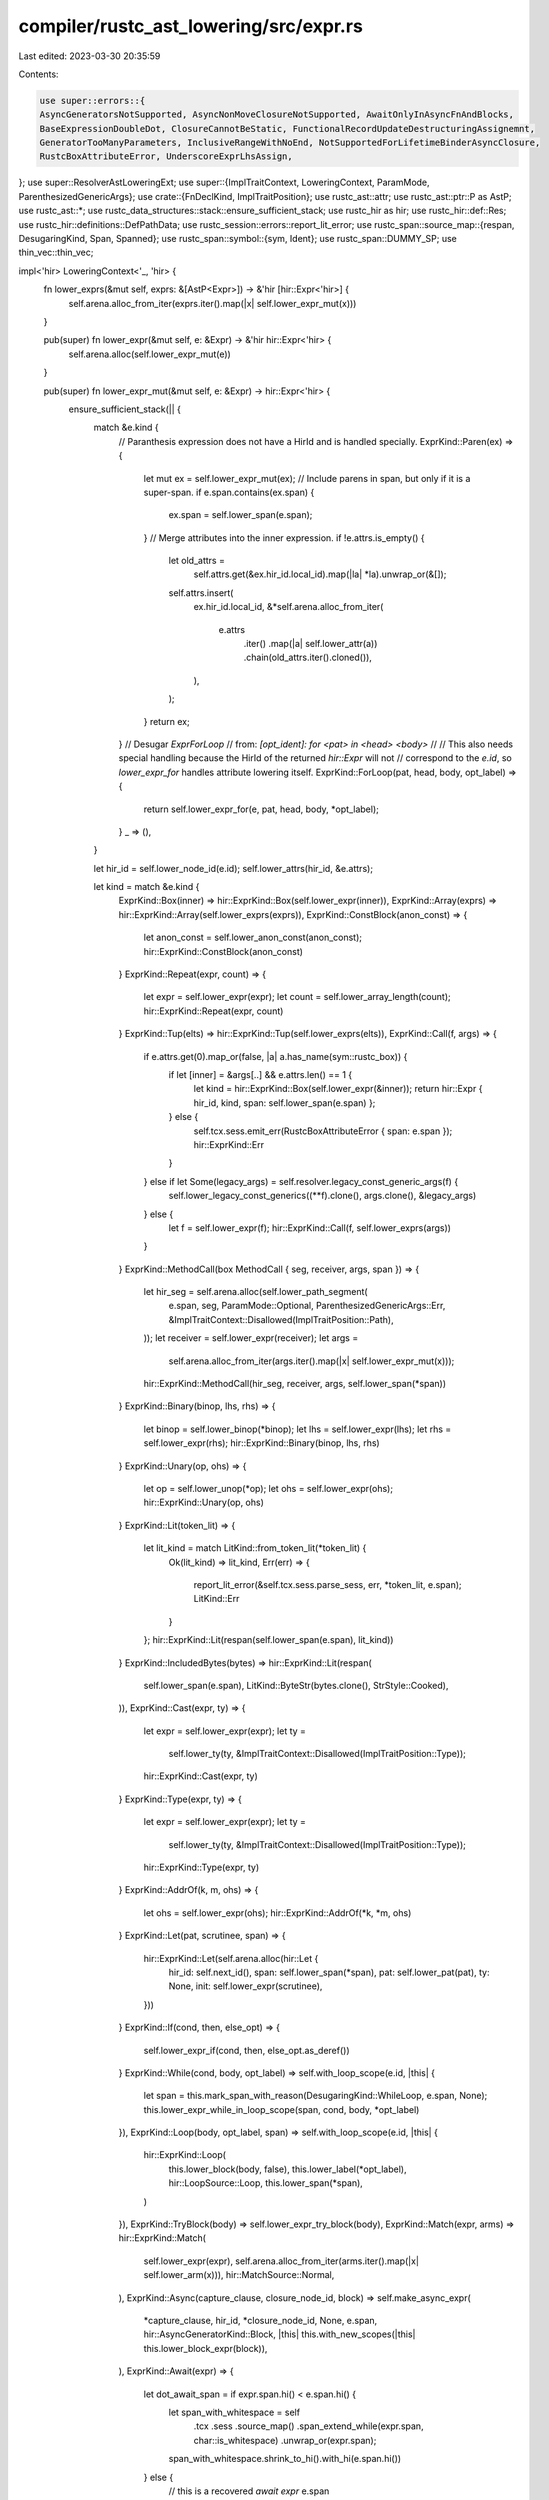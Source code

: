 compiler/rustc_ast_lowering/src/expr.rs
=======================================

Last edited: 2023-03-30 20:35:59

Contents:

.. code-block:: rs

    use super::errors::{
    AsyncGeneratorsNotSupported, AsyncNonMoveClosureNotSupported, AwaitOnlyInAsyncFnAndBlocks,
    BaseExpressionDoubleDot, ClosureCannotBeStatic, FunctionalRecordUpdateDestructuringAssignemnt,
    GeneratorTooManyParameters, InclusiveRangeWithNoEnd, NotSupportedForLifetimeBinderAsyncClosure,
    RustcBoxAttributeError, UnderscoreExprLhsAssign,
};
use super::ResolverAstLoweringExt;
use super::{ImplTraitContext, LoweringContext, ParamMode, ParenthesizedGenericArgs};
use crate::{FnDeclKind, ImplTraitPosition};
use rustc_ast::attr;
use rustc_ast::ptr::P as AstP;
use rustc_ast::*;
use rustc_data_structures::stack::ensure_sufficient_stack;
use rustc_hir as hir;
use rustc_hir::def::Res;
use rustc_hir::definitions::DefPathData;
use rustc_session::errors::report_lit_error;
use rustc_span::source_map::{respan, DesugaringKind, Span, Spanned};
use rustc_span::symbol::{sym, Ident};
use rustc_span::DUMMY_SP;
use thin_vec::thin_vec;

impl<'hir> LoweringContext<'_, 'hir> {
    fn lower_exprs(&mut self, exprs: &[AstP<Expr>]) -> &'hir [hir::Expr<'hir>] {
        self.arena.alloc_from_iter(exprs.iter().map(|x| self.lower_expr_mut(x)))
    }

    pub(super) fn lower_expr(&mut self, e: &Expr) -> &'hir hir::Expr<'hir> {
        self.arena.alloc(self.lower_expr_mut(e))
    }

    pub(super) fn lower_expr_mut(&mut self, e: &Expr) -> hir::Expr<'hir> {
        ensure_sufficient_stack(|| {
            match &e.kind {
                // Paranthesis expression does not have a HirId and is handled specially.
                ExprKind::Paren(ex) => {
                    let mut ex = self.lower_expr_mut(ex);
                    // Include parens in span, but only if it is a super-span.
                    if e.span.contains(ex.span) {
                        ex.span = self.lower_span(e.span);
                    }
                    // Merge attributes into the inner expression.
                    if !e.attrs.is_empty() {
                        let old_attrs =
                            self.attrs.get(&ex.hir_id.local_id).map(|la| *la).unwrap_or(&[]);
                        self.attrs.insert(
                            ex.hir_id.local_id,
                            &*self.arena.alloc_from_iter(
                                e.attrs
                                    .iter()
                                    .map(|a| self.lower_attr(a))
                                    .chain(old_attrs.iter().cloned()),
                            ),
                        );
                    }
                    return ex;
                }
                // Desugar `ExprForLoop`
                // from: `[opt_ident]: for <pat> in <head> <body>`
                //
                // This also needs special handling because the HirId of the returned `hir::Expr` will not
                // correspond to the `e.id`, so `lower_expr_for` handles attribute lowering itself.
                ExprKind::ForLoop(pat, head, body, opt_label) => {
                    return self.lower_expr_for(e, pat, head, body, *opt_label);
                }
                _ => (),
            }

            let hir_id = self.lower_node_id(e.id);
            self.lower_attrs(hir_id, &e.attrs);

            let kind = match &e.kind {
                ExprKind::Box(inner) => hir::ExprKind::Box(self.lower_expr(inner)),
                ExprKind::Array(exprs) => hir::ExprKind::Array(self.lower_exprs(exprs)),
                ExprKind::ConstBlock(anon_const) => {
                    let anon_const = self.lower_anon_const(anon_const);
                    hir::ExprKind::ConstBlock(anon_const)
                }
                ExprKind::Repeat(expr, count) => {
                    let expr = self.lower_expr(expr);
                    let count = self.lower_array_length(count);
                    hir::ExprKind::Repeat(expr, count)
                }
                ExprKind::Tup(elts) => hir::ExprKind::Tup(self.lower_exprs(elts)),
                ExprKind::Call(f, args) => {
                    if e.attrs.get(0).map_or(false, |a| a.has_name(sym::rustc_box)) {
                        if let [inner] = &args[..] && e.attrs.len() == 1 {
                            let kind = hir::ExprKind::Box(self.lower_expr(&inner));
                            return hir::Expr { hir_id, kind, span: self.lower_span(e.span) };
                        } else {
                            self.tcx.sess.emit_err(RustcBoxAttributeError { span: e.span });
                            hir::ExprKind::Err
                        }
                    } else if let Some(legacy_args) = self.resolver.legacy_const_generic_args(f) {
                        self.lower_legacy_const_generics((**f).clone(), args.clone(), &legacy_args)
                    } else {
                        let f = self.lower_expr(f);
                        hir::ExprKind::Call(f, self.lower_exprs(args))
                    }
                }
                ExprKind::MethodCall(box MethodCall { seg, receiver, args, span }) => {
                    let hir_seg = self.arena.alloc(self.lower_path_segment(
                        e.span,
                        seg,
                        ParamMode::Optional,
                        ParenthesizedGenericArgs::Err,
                        &ImplTraitContext::Disallowed(ImplTraitPosition::Path),
                    ));
                    let receiver = self.lower_expr(receiver);
                    let args =
                        self.arena.alloc_from_iter(args.iter().map(|x| self.lower_expr_mut(x)));
                    hir::ExprKind::MethodCall(hir_seg, receiver, args, self.lower_span(*span))
                }
                ExprKind::Binary(binop, lhs, rhs) => {
                    let binop = self.lower_binop(*binop);
                    let lhs = self.lower_expr(lhs);
                    let rhs = self.lower_expr(rhs);
                    hir::ExprKind::Binary(binop, lhs, rhs)
                }
                ExprKind::Unary(op, ohs) => {
                    let op = self.lower_unop(*op);
                    let ohs = self.lower_expr(ohs);
                    hir::ExprKind::Unary(op, ohs)
                }
                ExprKind::Lit(token_lit) => {
                    let lit_kind = match LitKind::from_token_lit(*token_lit) {
                        Ok(lit_kind) => lit_kind,
                        Err(err) => {
                            report_lit_error(&self.tcx.sess.parse_sess, err, *token_lit, e.span);
                            LitKind::Err
                        }
                    };
                    hir::ExprKind::Lit(respan(self.lower_span(e.span), lit_kind))
                }
                ExprKind::IncludedBytes(bytes) => hir::ExprKind::Lit(respan(
                    self.lower_span(e.span),
                    LitKind::ByteStr(bytes.clone(), StrStyle::Cooked),
                )),
                ExprKind::Cast(expr, ty) => {
                    let expr = self.lower_expr(expr);
                    let ty =
                        self.lower_ty(ty, &ImplTraitContext::Disallowed(ImplTraitPosition::Type));
                    hir::ExprKind::Cast(expr, ty)
                }
                ExprKind::Type(expr, ty) => {
                    let expr = self.lower_expr(expr);
                    let ty =
                        self.lower_ty(ty, &ImplTraitContext::Disallowed(ImplTraitPosition::Type));
                    hir::ExprKind::Type(expr, ty)
                }
                ExprKind::AddrOf(k, m, ohs) => {
                    let ohs = self.lower_expr(ohs);
                    hir::ExprKind::AddrOf(*k, *m, ohs)
                }
                ExprKind::Let(pat, scrutinee, span) => {
                    hir::ExprKind::Let(self.arena.alloc(hir::Let {
                        hir_id: self.next_id(),
                        span: self.lower_span(*span),
                        pat: self.lower_pat(pat),
                        ty: None,
                        init: self.lower_expr(scrutinee),
                    }))
                }
                ExprKind::If(cond, then, else_opt) => {
                    self.lower_expr_if(cond, then, else_opt.as_deref())
                }
                ExprKind::While(cond, body, opt_label) => self.with_loop_scope(e.id, |this| {
                    let span = this.mark_span_with_reason(DesugaringKind::WhileLoop, e.span, None);
                    this.lower_expr_while_in_loop_scope(span, cond, body, *opt_label)
                }),
                ExprKind::Loop(body, opt_label, span) => self.with_loop_scope(e.id, |this| {
                    hir::ExprKind::Loop(
                        this.lower_block(body, false),
                        this.lower_label(*opt_label),
                        hir::LoopSource::Loop,
                        this.lower_span(*span),
                    )
                }),
                ExprKind::TryBlock(body) => self.lower_expr_try_block(body),
                ExprKind::Match(expr, arms) => hir::ExprKind::Match(
                    self.lower_expr(expr),
                    self.arena.alloc_from_iter(arms.iter().map(|x| self.lower_arm(x))),
                    hir::MatchSource::Normal,
                ),
                ExprKind::Async(capture_clause, closure_node_id, block) => self.make_async_expr(
                    *capture_clause,
                    hir_id,
                    *closure_node_id,
                    None,
                    e.span,
                    hir::AsyncGeneratorKind::Block,
                    |this| this.with_new_scopes(|this| this.lower_block_expr(block)),
                ),
                ExprKind::Await(expr) => {
                    let dot_await_span = if expr.span.hi() < e.span.hi() {
                        let span_with_whitespace = self
                            .tcx
                            .sess
                            .source_map()
                            .span_extend_while(expr.span, char::is_whitespace)
                            .unwrap_or(expr.span);
                        span_with_whitespace.shrink_to_hi().with_hi(e.span.hi())
                    } else {
                        // this is a recovered `await expr`
                        e.span
                    };
                    self.lower_expr_await(dot_await_span, expr)
                }
                ExprKind::Closure(box Closure {
                    binder,
                    capture_clause,
                    constness,
                    asyncness,
                    movability,
                    fn_decl,
                    body,
                    fn_decl_span,
                    fn_arg_span,
                }) => {
                    if let Async::Yes { closure_id, .. } = asyncness {
                        self.lower_expr_async_closure(
                            binder,
                            *capture_clause,
                            e.id,
                            hir_id,
                            *closure_id,
                            fn_decl,
                            body,
                            *fn_decl_span,
                            *fn_arg_span,
                        )
                    } else {
                        self.lower_expr_closure(
                            binder,
                            *capture_clause,
                            e.id,
                            *constness,
                            *movability,
                            fn_decl,
                            body,
                            *fn_decl_span,
                            *fn_arg_span,
                        )
                    }
                }
                ExprKind::Block(blk, opt_label) => {
                    let opt_label = self.lower_label(*opt_label);
                    hir::ExprKind::Block(self.lower_block(blk, opt_label.is_some()), opt_label)
                }
                ExprKind::Assign(el, er, span) => self.lower_expr_assign(el, er, *span, e.span),
                ExprKind::AssignOp(op, el, er) => hir::ExprKind::AssignOp(
                    self.lower_binop(*op),
                    self.lower_expr(el),
                    self.lower_expr(er),
                ),
                ExprKind::Field(el, ident) => {
                    hir::ExprKind::Field(self.lower_expr(el), self.lower_ident(*ident))
                }
                ExprKind::Index(el, er) => {
                    hir::ExprKind::Index(self.lower_expr(el), self.lower_expr(er))
                }
                ExprKind::Range(Some(e1), Some(e2), RangeLimits::Closed) => {
                    self.lower_expr_range_closed(e.span, e1, e2)
                }
                ExprKind::Range(e1, e2, lims) => {
                    self.lower_expr_range(e.span, e1.as_deref(), e2.as_deref(), *lims)
                }
                ExprKind::Underscore => {
                    self.tcx.sess.emit_err(UnderscoreExprLhsAssign { span: e.span });
                    hir::ExprKind::Err
                }
                ExprKind::Path(qself, path) => {
                    let qpath = self.lower_qpath(
                        e.id,
                        qself,
                        path,
                        ParamMode::Optional,
                        &ImplTraitContext::Disallowed(ImplTraitPosition::Path),
                    );
                    hir::ExprKind::Path(qpath)
                }
                ExprKind::Break(opt_label, opt_expr) => {
                    let opt_expr = opt_expr.as_ref().map(|x| self.lower_expr(x));
                    hir::ExprKind::Break(self.lower_jump_destination(e.id, *opt_label), opt_expr)
                }
                ExprKind::Continue(opt_label) => {
                    hir::ExprKind::Continue(self.lower_jump_destination(e.id, *opt_label))
                }
                ExprKind::Ret(e) => {
                    let e = e.as_ref().map(|x| self.lower_expr(x));
                    hir::ExprKind::Ret(e)
                }
                ExprKind::Yeet(sub_expr) => self.lower_expr_yeet(e.span, sub_expr.as_deref()),
                ExprKind::InlineAsm(asm) => {
                    hir::ExprKind::InlineAsm(self.lower_inline_asm(e.span, asm))
                }
                ExprKind::Struct(se) => {
                    let rest = match &se.rest {
                        StructRest::Base(e) => Some(self.lower_expr(e)),
                        StructRest::Rest(sp) => {
                            self.tcx.sess.emit_err(BaseExpressionDoubleDot { span: *sp });
                            Some(&*self.arena.alloc(self.expr_err(*sp)))
                        }
                        StructRest::None => None,
                    };
                    hir::ExprKind::Struct(
                        self.arena.alloc(self.lower_qpath(
                            e.id,
                            &se.qself,
                            &se.path,
                            ParamMode::Optional,
                            &ImplTraitContext::Disallowed(ImplTraitPosition::Path),
                        )),
                        self.arena
                            .alloc_from_iter(se.fields.iter().map(|x| self.lower_expr_field(x))),
                        rest,
                    )
                }
                ExprKind::Yield(opt_expr) => self.lower_expr_yield(e.span, opt_expr.as_deref()),
                ExprKind::Err => hir::ExprKind::Err,
                ExprKind::Try(sub_expr) => self.lower_expr_try(e.span, sub_expr),

                ExprKind::Paren(_) | ExprKind::ForLoop(..) => unreachable!("already handled"),

                ExprKind::MacCall(_) => panic!("{:?} shouldn't exist here", e.span),
            };

            hir::Expr { hir_id, kind, span: self.lower_span(e.span) }
        })
    }

    fn lower_unop(&mut self, u: UnOp) -> hir::UnOp {
        match u {
            UnOp::Deref => hir::UnOp::Deref,
            UnOp::Not => hir::UnOp::Not,
            UnOp::Neg => hir::UnOp::Neg,
        }
    }

    fn lower_binop(&mut self, b: BinOp) -> hir::BinOp {
        Spanned {
            node: match b.node {
                BinOpKind::Add => hir::BinOpKind::Add,
                BinOpKind::Sub => hir::BinOpKind::Sub,
                BinOpKind::Mul => hir::BinOpKind::Mul,
                BinOpKind::Div => hir::BinOpKind::Div,
                BinOpKind::Rem => hir::BinOpKind::Rem,
                BinOpKind::And => hir::BinOpKind::And,
                BinOpKind::Or => hir::BinOpKind::Or,
                BinOpKind::BitXor => hir::BinOpKind::BitXor,
                BinOpKind::BitAnd => hir::BinOpKind::BitAnd,
                BinOpKind::BitOr => hir::BinOpKind::BitOr,
                BinOpKind::Shl => hir::BinOpKind::Shl,
                BinOpKind::Shr => hir::BinOpKind::Shr,
                BinOpKind::Eq => hir::BinOpKind::Eq,
                BinOpKind::Lt => hir::BinOpKind::Lt,
                BinOpKind::Le => hir::BinOpKind::Le,
                BinOpKind::Ne => hir::BinOpKind::Ne,
                BinOpKind::Ge => hir::BinOpKind::Ge,
                BinOpKind::Gt => hir::BinOpKind::Gt,
            },
            span: self.lower_span(b.span),
        }
    }

    fn lower_legacy_const_generics(
        &mut self,
        mut f: Expr,
        args: Vec<AstP<Expr>>,
        legacy_args_idx: &[usize],
    ) -> hir::ExprKind<'hir> {
        let ExprKind::Path(None, path) = &mut f.kind else {
            unreachable!();
        };

        // Split the arguments into const generics and normal arguments
        let mut real_args = vec![];
        let mut generic_args = vec![];
        for (idx, arg) in args.into_iter().enumerate() {
            if legacy_args_idx.contains(&idx) {
                let parent_def_id = self.current_hir_id_owner;
                let node_id = self.next_node_id();

                // Add a definition for the in-band const def.
                self.create_def(parent_def_id.def_id, node_id, DefPathData::AnonConst, f.span);

                let anon_const = AnonConst { id: node_id, value: arg };
                generic_args.push(AngleBracketedArg::Arg(GenericArg::Const(anon_const)));
            } else {
                real_args.push(arg);
            }
        }

        // Add generic args to the last element of the path.
        let last_segment = path.segments.last_mut().unwrap();
        assert!(last_segment.args.is_none());
        last_segment.args = Some(AstP(GenericArgs::AngleBracketed(AngleBracketedArgs {
            span: DUMMY_SP,
            args: generic_args,
        })));

        // Now lower everything as normal.
        let f = self.lower_expr(&f);
        hir::ExprKind::Call(f, self.lower_exprs(&real_args))
    }

    fn lower_expr_if(
        &mut self,
        cond: &Expr,
        then: &Block,
        else_opt: Option<&Expr>,
    ) -> hir::ExprKind<'hir> {
        let lowered_cond = self.lower_cond(cond);
        let then_expr = self.lower_block_expr(then);
        if let Some(rslt) = else_opt {
            hir::ExprKind::If(
                lowered_cond,
                self.arena.alloc(then_expr),
                Some(self.lower_expr(rslt)),
            )
        } else {
            hir::ExprKind::If(lowered_cond, self.arena.alloc(then_expr), None)
        }
    }

    // Lowers a condition (i.e. `cond` in `if cond` or `while cond`), wrapping it in a terminating scope
    // so that temporaries created in the condition don't live beyond it.
    fn lower_cond(&mut self, cond: &Expr) -> &'hir hir::Expr<'hir> {
        fn has_let_expr(expr: &Expr) -> bool {
            match &expr.kind {
                ExprKind::Binary(_, lhs, rhs) => has_let_expr(lhs) || has_let_expr(rhs),
                ExprKind::Let(..) => true,
                _ => false,
            }
        }

        // We have to take special care for `let` exprs in the condition, e.g. in
        // `if let pat = val` or `if foo && let pat = val`, as we _do_ want `val` to live beyond the
        // condition in this case.
        //
        // In order to mantain the drop behavior for the non `let` parts of the condition,
        // we still wrap them in terminating scopes, e.g. `if foo && let pat = val` essentially
        // gets transformed into `if { let _t = foo; _t } && let pat = val`
        match &cond.kind {
            ExprKind::Binary(op @ Spanned { node: ast::BinOpKind::And, .. }, lhs, rhs)
                if has_let_expr(cond) =>
            {
                let op = self.lower_binop(*op);
                let lhs = self.lower_cond(lhs);
                let rhs = self.lower_cond(rhs);

                self.arena.alloc(self.expr(cond.span, hir::ExprKind::Binary(op, lhs, rhs)))
            }
            ExprKind::Let(..) => self.lower_expr(cond),
            _ => {
                let cond = self.lower_expr(cond);
                let reason = DesugaringKind::CondTemporary;
                let span_block = self.mark_span_with_reason(reason, cond.span, None);
                self.expr_drop_temps(span_block, cond)
            }
        }
    }

    // We desugar: `'label: while $cond $body` into:
    //
    // ```
    // 'label: loop {
    //   if { let _t = $cond; _t } {
    //     $body
    //   }
    //   else {
    //     break;
    //   }
    // }
    // ```
    //
    // Wrap in a construct equivalent to `{ let _t = $cond; _t }`
    // to preserve drop semantics since `while $cond { ... }` does not
    // let temporaries live outside of `cond`.
    fn lower_expr_while_in_loop_scope(
        &mut self,
        span: Span,
        cond: &Expr,
        body: &Block,
        opt_label: Option<Label>,
    ) -> hir::ExprKind<'hir> {
        let lowered_cond = self.with_loop_condition_scope(|t| t.lower_cond(cond));
        let then = self.lower_block_expr(body);
        let expr_break = self.expr_break(span);
        let stmt_break = self.stmt_expr(span, expr_break);
        let else_blk = self.block_all(span, arena_vec![self; stmt_break], None);
        let else_expr = self.arena.alloc(self.expr_block(else_blk));
        let if_kind = hir::ExprKind::If(lowered_cond, self.arena.alloc(then), Some(else_expr));
        let if_expr = self.expr(span, if_kind);
        let block = self.block_expr(self.arena.alloc(if_expr));
        let span = self.lower_span(span.with_hi(cond.span.hi()));
        let opt_label = self.lower_label(opt_label);
        hir::ExprKind::Loop(block, opt_label, hir::LoopSource::While, span)
    }

    /// Desugar `try { <stmts>; <expr> }` into `{ <stmts>; ::std::ops::Try::from_output(<expr>) }`,
    /// `try { <stmts>; }` into `{ <stmts>; ::std::ops::Try::from_output(()) }`
    /// and save the block id to use it as a break target for desugaring of the `?` operator.
    fn lower_expr_try_block(&mut self, body: &Block) -> hir::ExprKind<'hir> {
        self.with_catch_scope(body.id, |this| {
            let mut block = this.lower_block_noalloc(body, true);

            // Final expression of the block (if present) or `()` with span at the end of block
            let (try_span, tail_expr) = if let Some(expr) = block.expr.take() {
                (
                    this.mark_span_with_reason(
                        DesugaringKind::TryBlock,
                        expr.span,
                        this.allow_try_trait.clone(),
                    ),
                    expr,
                )
            } else {
                let try_span = this.mark_span_with_reason(
                    DesugaringKind::TryBlock,
                    this.tcx.sess.source_map().end_point(body.span),
                    this.allow_try_trait.clone(),
                );

                (try_span, this.expr_unit(try_span))
            };

            let ok_wrapped_span =
                this.mark_span_with_reason(DesugaringKind::TryBlock, tail_expr.span, None);

            // `::std::ops::Try::from_output($tail_expr)`
            block.expr = Some(this.wrap_in_try_constructor(
                hir::LangItem::TryTraitFromOutput,
                try_span,
                tail_expr,
                ok_wrapped_span,
            ));

            hir::ExprKind::Block(this.arena.alloc(block), None)
        })
    }

    fn wrap_in_try_constructor(
        &mut self,
        lang_item: hir::LangItem,
        method_span: Span,
        expr: &'hir hir::Expr<'hir>,
        overall_span: Span,
    ) -> &'hir hir::Expr<'hir> {
        let constructor = self.arena.alloc(self.expr_lang_item_path(method_span, lang_item, None));
        self.expr_call(overall_span, constructor, std::slice::from_ref(expr))
    }

    fn lower_arm(&mut self, arm: &Arm) -> hir::Arm<'hir> {
        let pat = self.lower_pat(&arm.pat);
        let guard = arm.guard.as_ref().map(|cond| {
            if let ExprKind::Let(pat, scrutinee, span) = &cond.kind {
                hir::Guard::IfLet(self.arena.alloc(hir::Let {
                    hir_id: self.next_id(),
                    span: self.lower_span(*span),
                    pat: self.lower_pat(pat),
                    ty: None,
                    init: self.lower_expr(scrutinee),
                }))
            } else {
                hir::Guard::If(self.lower_expr(cond))
            }
        });
        let hir_id = self.next_id();
        self.lower_attrs(hir_id, &arm.attrs);
        hir::Arm {
            hir_id,
            pat,
            guard,
            body: self.lower_expr(&arm.body),
            span: self.lower_span(arm.span),
        }
    }

    /// Lower an `async` construct to a generator that implements `Future`.
    ///
    /// This results in:
    ///
    /// ```text
    /// std::future::identity_future(static move? |_task_context| -> <ret_ty> {
    ///     <body>
    /// })
    /// ```
    pub(super) fn make_async_expr(
        &mut self,
        capture_clause: CaptureBy,
        outer_hir_id: hir::HirId,
        closure_node_id: NodeId,
        ret_ty: Option<hir::FnRetTy<'hir>>,
        span: Span,
        async_gen_kind: hir::AsyncGeneratorKind,
        body: impl FnOnce(&mut Self) -> hir::Expr<'hir>,
    ) -> hir::ExprKind<'hir> {
        let output = ret_ty.unwrap_or_else(|| hir::FnRetTy::DefaultReturn(self.lower_span(span)));

        // Resume argument type: `ResumeTy`
        let unstable_span =
            self.mark_span_with_reason(DesugaringKind::Async, span, self.allow_gen_future.clone());
        let resume_ty = hir::QPath::LangItem(hir::LangItem::ResumeTy, unstable_span, None);
        let input_ty = hir::Ty {
            hir_id: self.next_id(),
            kind: hir::TyKind::Path(resume_ty),
            span: unstable_span,
        };

        // The closure/generator `FnDecl` takes a single (resume) argument of type `input_ty`.
        let fn_decl = self.arena.alloc(hir::FnDecl {
            inputs: arena_vec![self; input_ty],
            output,
            c_variadic: false,
            implicit_self: hir::ImplicitSelfKind::None,
            lifetime_elision_allowed: false,
        });

        // Lower the argument pattern/ident. The ident is used again in the `.await` lowering.
        let (pat, task_context_hid) = self.pat_ident_binding_mode(
            span,
            Ident::with_dummy_span(sym::_task_context),
            hir::BindingAnnotation::MUT,
        );
        let param = hir::Param {
            hir_id: self.next_id(),
            pat,
            ty_span: self.lower_span(span),
            span: self.lower_span(span),
        };
        let params = arena_vec![self; param];

        let body = self.lower_body(move |this| {
            this.generator_kind = Some(hir::GeneratorKind::Async(async_gen_kind));

            let old_ctx = this.task_context;
            this.task_context = Some(task_context_hid);
            let res = body(this);
            this.task_context = old_ctx;
            (params, res)
        });

        // `static |_task_context| -> <ret_ty> { body }`:
        let generator_kind = {
            let c = self.arena.alloc(hir::Closure {
                def_id: self.local_def_id(closure_node_id),
                binder: hir::ClosureBinder::Default,
                capture_clause,
                bound_generic_params: &[],
                fn_decl,
                body,
                fn_decl_span: self.lower_span(span),
                fn_arg_span: None,
                movability: Some(hir::Movability::Static),
                constness: hir::Constness::NotConst,
            });

            hir::ExprKind::Closure(c)
        };

        let hir_id = self.lower_node_id(closure_node_id);
        let unstable_span =
            self.mark_span_with_reason(DesugaringKind::Async, span, self.allow_gen_future.clone());

        if self.tcx.features().closure_track_caller
            && let Some(attrs) = self.attrs.get(&outer_hir_id.local_id)
            && attrs.into_iter().any(|attr| attr.has_name(sym::track_caller))
        {
            self.lower_attrs(
                hir_id,
                &[Attribute {
                    kind: AttrKind::Normal(ptr::P(NormalAttr {
                        item: AttrItem {
                            path: Path::from_ident(Ident::new(sym::track_caller, span)),
                            args: AttrArgs::Empty,
                            tokens: None,
                        },
                        tokens: None,
                    })),
                    id: self.tcx.sess.parse_sess.attr_id_generator.mk_attr_id(),
                    style: AttrStyle::Outer,
                    span: unstable_span,
                }],
            );
        }

        let generator = hir::Expr { hir_id, kind: generator_kind, span: self.lower_span(span) };

        // FIXME(swatinem):
        // For some reason, the async block needs to flow through *any*
        // call (like the identity function), as otherwise type and lifetime
        // inference have a hard time figuring things out.
        // Without this, we would get:
        // E0720 in tests/ui/impl-trait/in-trait/default-body-with-rpit.rs
        // E0700 in tests/ui/self/self_lifetime-async.rs

        // `future::identity_future`:
        let identity_future =
            self.expr_lang_item_path(unstable_span, hir::LangItem::IdentityFuture, None);

        // `future::identity_future(generator)`:
        hir::ExprKind::Call(self.arena.alloc(identity_future), arena_vec![self; generator])
    }

    /// Desugar `<expr>.await` into:
    /// ```ignore (pseudo-rust)
    /// match ::std::future::IntoFuture::into_future(<expr>) {
    ///     mut __awaitee => loop {
    ///         match unsafe { ::std::future::Future::poll(
    ///             <::std::pin::Pin>::new_unchecked(&mut __awaitee),
    ///             ::std::future::get_context(task_context),
    ///         ) } {
    ///             ::std::task::Poll::Ready(result) => break result,
    ///             ::std::task::Poll::Pending => {}
    ///         }
    ///         task_context = yield ();
    ///     }
    /// }
    /// ```
    fn lower_expr_await(&mut self, dot_await_span: Span, expr: &Expr) -> hir::ExprKind<'hir> {
        let full_span = expr.span.to(dot_await_span);
        match self.generator_kind {
            Some(hir::GeneratorKind::Async(_)) => {}
            Some(hir::GeneratorKind::Gen) | None => {
                self.tcx.sess.emit_err(AwaitOnlyInAsyncFnAndBlocks {
                    dot_await_span,
                    item_span: self.current_item,
                });
            }
        }
        let span = self.mark_span_with_reason(DesugaringKind::Await, dot_await_span, None);
        let gen_future_span = self.mark_span_with_reason(
            DesugaringKind::Await,
            full_span,
            self.allow_gen_future.clone(),
        );
        let expr = self.lower_expr_mut(expr);
        let expr_hir_id = expr.hir_id;

        // Note that the name of this binding must not be changed to something else because
        // debuggers and debugger extensions expect it to be called `__awaitee`. They use
        // this name to identify what is being awaited by a suspended async functions.
        let awaitee_ident = Ident::with_dummy_span(sym::__awaitee);
        let (awaitee_pat, awaitee_pat_hid) =
            self.pat_ident_binding_mode(span, awaitee_ident, hir::BindingAnnotation::MUT);

        let task_context_ident = Ident::with_dummy_span(sym::_task_context);

        // unsafe {
        //     ::std::future::Future::poll(
        //         ::std::pin::Pin::new_unchecked(&mut __awaitee),
        //         ::std::future::get_context(task_context),
        //     )
        // }
        let poll_expr = {
            let awaitee = self.expr_ident(span, awaitee_ident, awaitee_pat_hid);
            let ref_mut_awaitee = self.expr_mut_addr_of(span, awaitee);
            let task_context = if let Some(task_context_hid) = self.task_context {
                self.expr_ident_mut(span, task_context_ident, task_context_hid)
            } else {
                // Use of `await` outside of an async context, we cannot use `task_context` here.
                self.expr_err(span)
            };
            let new_unchecked = self.expr_call_lang_item_fn_mut(
                span,
                hir::LangItem::PinNewUnchecked,
                arena_vec![self; ref_mut_awaitee],
                Some(expr_hir_id),
            );
            let get_context = self.expr_call_lang_item_fn_mut(
                gen_future_span,
                hir::LangItem::GetContext,
                arena_vec![self; task_context],
                Some(expr_hir_id),
            );
            let call = self.expr_call_lang_item_fn(
                span,
                hir::LangItem::FuturePoll,
                arena_vec![self; new_unchecked, get_context],
                Some(expr_hir_id),
            );
            self.arena.alloc(self.expr_unsafe(call))
        };

        // `::std::task::Poll::Ready(result) => break result`
        let loop_node_id = self.next_node_id();
        let loop_hir_id = self.lower_node_id(loop_node_id);
        let ready_arm = {
            let x_ident = Ident::with_dummy_span(sym::result);
            let (x_pat, x_pat_hid) = self.pat_ident(gen_future_span, x_ident);
            let x_expr = self.expr_ident(gen_future_span, x_ident, x_pat_hid);
            let ready_field = self.single_pat_field(gen_future_span, x_pat);
            let ready_pat = self.pat_lang_item_variant(
                span,
                hir::LangItem::PollReady,
                ready_field,
                Some(expr_hir_id),
            );
            let break_x = self.with_loop_scope(loop_node_id, move |this| {
                let expr_break =
                    hir::ExprKind::Break(this.lower_loop_destination(None), Some(x_expr));
                this.arena.alloc(this.expr(gen_future_span, expr_break))
            });
            self.arm(ready_pat, break_x)
        };

        // `::std::task::Poll::Pending => {}`
        let pending_arm = {
            let pending_pat = self.pat_lang_item_variant(
                span,
                hir::LangItem::PollPending,
                &[],
                Some(expr_hir_id),
            );
            let empty_block = self.expr_block_empty(span);
            self.arm(pending_pat, empty_block)
        };

        let inner_match_stmt = {
            let match_expr = self.expr_match(
                span,
                poll_expr,
                arena_vec![self; ready_arm, pending_arm],
                hir::MatchSource::AwaitDesugar,
            );
            self.stmt_expr(span, match_expr)
        };

        // task_context = yield ();
        let yield_stmt = {
            let unit = self.expr_unit(span);
            let yield_expr = self.expr(
                span,
                hir::ExprKind::Yield(unit, hir::YieldSource::Await { expr: Some(expr_hir_id) }),
            );
            let yield_expr = self.arena.alloc(yield_expr);

            if let Some(task_context_hid) = self.task_context {
                let lhs = self.expr_ident(span, task_context_ident, task_context_hid);
                let assign =
                    self.expr(span, hir::ExprKind::Assign(lhs, yield_expr, self.lower_span(span)));
                self.stmt_expr(span, assign)
            } else {
                // Use of `await` outside of an async context. Return `yield_expr` so that we can
                // proceed with type checking.
                self.stmt(span, hir::StmtKind::Semi(yield_expr))
            }
        };

        let loop_block = self.block_all(span, arena_vec![self; inner_match_stmt, yield_stmt], None);

        // loop { .. }
        let loop_expr = self.arena.alloc(hir::Expr {
            hir_id: loop_hir_id,
            kind: hir::ExprKind::Loop(
                loop_block,
                None,
                hir::LoopSource::Loop,
                self.lower_span(span),
            ),
            span: self.lower_span(span),
        });

        // mut __awaitee => loop { ... }
        let awaitee_arm = self.arm(awaitee_pat, loop_expr);

        // `match ::std::future::IntoFuture::into_future(<expr>) { ... }`
        let into_future_span = self.mark_span_with_reason(
            DesugaringKind::Await,
            dot_await_span,
            self.allow_into_future.clone(),
        );
        let into_future_expr = self.expr_call_lang_item_fn(
            into_future_span,
            hir::LangItem::IntoFutureIntoFuture,
            arena_vec![self; expr],
            Some(expr_hir_id),
        );

        // match <into_future_expr> {
        //     mut __awaitee => loop { .. }
        // }
        hir::ExprKind::Match(
            into_future_expr,
            arena_vec![self; awaitee_arm],
            hir::MatchSource::AwaitDesugar,
        )
    }

    fn lower_expr_closure(
        &mut self,
        binder: &ClosureBinder,
        capture_clause: CaptureBy,
        closure_id: NodeId,
        constness: Const,
        movability: Movability,
        decl: &FnDecl,
        body: &Expr,
        fn_decl_span: Span,
        fn_arg_span: Span,
    ) -> hir::ExprKind<'hir> {
        let (binder_clause, generic_params) = self.lower_closure_binder(binder);

        let (body_id, generator_option) = self.with_new_scopes(move |this| {
            let prev = this.current_item;
            this.current_item = Some(fn_decl_span);
            let mut generator_kind = None;
            let body_id = this.lower_fn_body(decl, |this| {
                let e = this.lower_expr_mut(body);
                generator_kind = this.generator_kind;
                e
            });
            let generator_option =
                this.generator_movability_for_fn(&decl, fn_decl_span, generator_kind, movability);
            this.current_item = prev;
            (body_id, generator_option)
        });

        let bound_generic_params = self.lower_lifetime_binder(closure_id, generic_params);
        // Lower outside new scope to preserve `is_in_loop_condition`.
        let fn_decl = self.lower_fn_decl(decl, closure_id, fn_decl_span, FnDeclKind::Closure, None);

        let c = self.arena.alloc(hir::Closure {
            def_id: self.local_def_id(closure_id),
            binder: binder_clause,
            capture_clause,
            bound_generic_params,
            fn_decl,
            body: body_id,
            fn_decl_span: self.lower_span(fn_decl_span),
            fn_arg_span: Some(self.lower_span(fn_arg_span)),
            movability: generator_option,
            constness: self.lower_constness(constness),
        });

        hir::ExprKind::Closure(c)
    }

    fn generator_movability_for_fn(
        &mut self,
        decl: &FnDecl,
        fn_decl_span: Span,
        generator_kind: Option<hir::GeneratorKind>,
        movability: Movability,
    ) -> Option<hir::Movability> {
        match generator_kind {
            Some(hir::GeneratorKind::Gen) => {
                if decl.inputs.len() > 1 {
                    self.tcx.sess.emit_err(GeneratorTooManyParameters { fn_decl_span });
                }
                Some(movability)
            }
            Some(hir::GeneratorKind::Async(_)) => {
                panic!("non-`async` closure body turned `async` during lowering");
            }
            None => {
                if movability == Movability::Static {
                    self.tcx.sess.emit_err(ClosureCannotBeStatic { fn_decl_span });
                }
                None
            }
        }
    }

    fn lower_closure_binder<'c>(
        &mut self,
        binder: &'c ClosureBinder,
    ) -> (hir::ClosureBinder, &'c [GenericParam]) {
        let (binder, params) = match binder {
            ClosureBinder::NotPresent => (hir::ClosureBinder::Default, &[][..]),
            ClosureBinder::For { span, generic_params } => {
                let span = self.lower_span(*span);
                (hir::ClosureBinder::For { span }, &**generic_params)
            }
        };

        (binder, params)
    }

    fn lower_expr_async_closure(
        &mut self,
        binder: &ClosureBinder,
        capture_clause: CaptureBy,
        closure_id: NodeId,
        closure_hir_id: hir::HirId,
        inner_closure_id: NodeId,
        decl: &FnDecl,
        body: &Expr,
        fn_decl_span: Span,
        fn_arg_span: Span,
    ) -> hir::ExprKind<'hir> {
        if let &ClosureBinder::For { span, .. } = binder {
            self.tcx.sess.emit_err(NotSupportedForLifetimeBinderAsyncClosure { span });
        }

        let (binder_clause, generic_params) = self.lower_closure_binder(binder);

        let outer_decl =
            FnDecl { inputs: decl.inputs.clone(), output: FnRetTy::Default(fn_decl_span) };

        let body = self.with_new_scopes(|this| {
            // FIXME(cramertj): allow `async` non-`move` closures with arguments.
            if capture_clause == CaptureBy::Ref && !decl.inputs.is_empty() {
                this.tcx.sess.emit_err(AsyncNonMoveClosureNotSupported { fn_decl_span });
            }

            // Transform `async |x: u8| -> X { ... }` into
            // `|x: u8| identity_future(|| -> X { ... })`.
            let body_id = this.lower_fn_body(&outer_decl, |this| {
                let async_ret_ty = if let FnRetTy::Ty(ty) = &decl.output {
                    let itctx = ImplTraitContext::Disallowed(ImplTraitPosition::AsyncBlock);
                    Some(hir::FnRetTy::Return(this.lower_ty(&ty, &itctx)))
                } else {
                    None
                };

                let async_body = this.make_async_expr(
                    capture_clause,
                    closure_hir_id,
                    inner_closure_id,
                    async_ret_ty,
                    body.span,
                    hir::AsyncGeneratorKind::Closure,
                    |this| this.with_new_scopes(|this| this.lower_expr_mut(body)),
                );
                this.expr(fn_decl_span, async_body)
            });
            body_id
        });

        let bound_generic_params = self.lower_lifetime_binder(closure_id, generic_params);
        // We need to lower the declaration outside the new scope, because we
        // have to conserve the state of being inside a loop condition for the
        // closure argument types.
        let fn_decl =
            self.lower_fn_decl(&outer_decl, closure_id, fn_decl_span, FnDeclKind::Closure, None);

        let c = self.arena.alloc(hir::Closure {
            def_id: self.local_def_id(closure_id),
            binder: binder_clause,
            capture_clause,
            bound_generic_params,
            fn_decl,
            body,
            fn_decl_span: self.lower_span(fn_decl_span),
            fn_arg_span: Some(self.lower_span(fn_arg_span)),
            movability: None,
            constness: hir::Constness::NotConst,
        });
        hir::ExprKind::Closure(c)
    }

    /// Destructure the LHS of complex assignments.
    /// For instance, lower `(a, b) = t` to `{ let (lhs1, lhs2) = t; a = lhs1; b = lhs2; }`.
    fn lower_expr_assign(
        &mut self,
        lhs: &Expr,
        rhs: &Expr,
        eq_sign_span: Span,
        whole_span: Span,
    ) -> hir::ExprKind<'hir> {
        // Return early in case of an ordinary assignment.
        fn is_ordinary(lower_ctx: &mut LoweringContext<'_, '_>, lhs: &Expr) -> bool {
            match &lhs.kind {
                ExprKind::Array(..)
                | ExprKind::Struct(..)
                | ExprKind::Tup(..)
                | ExprKind::Underscore => false,
                // Check for tuple struct constructor.
                ExprKind::Call(callee, ..) => lower_ctx.extract_tuple_struct_path(callee).is_none(),
                ExprKind::Paren(e) => {
                    match e.kind {
                        // We special-case `(..)` for consistency with patterns.
                        ExprKind::Range(None, None, RangeLimits::HalfOpen) => false,
                        _ => is_ordinary(lower_ctx, e),
                    }
                }
                _ => true,
            }
        }
        if is_ordinary(self, lhs) {
            return hir::ExprKind::Assign(
                self.lower_expr(lhs),
                self.lower_expr(rhs),
                self.lower_span(eq_sign_span),
            );
        }

        let mut assignments = vec![];

        // The LHS becomes a pattern: `(lhs1, lhs2)`.
        let pat = self.destructure_assign(lhs, eq_sign_span, &mut assignments);
        let rhs = self.lower_expr(rhs);

        // Introduce a `let` for destructuring: `let (lhs1, lhs2) = t`.
        let destructure_let = self.stmt_let_pat(
            None,
            whole_span,
            Some(rhs),
            pat,
            hir::LocalSource::AssignDesugar(self.lower_span(eq_sign_span)),
        );

        // `a = lhs1; b = lhs2;`.
        let stmts = self
            .arena
            .alloc_from_iter(std::iter::once(destructure_let).chain(assignments.into_iter()));

        // Wrap everything in a block.
        hir::ExprKind::Block(&self.block_all(whole_span, stmts, None), None)
    }

    /// If the given expression is a path to a tuple struct, returns that path.
    /// It is not a complete check, but just tries to reject most paths early
    /// if they are not tuple structs.
    /// Type checking will take care of the full validation later.
    fn extract_tuple_struct_path<'a>(
        &mut self,
        expr: &'a Expr,
    ) -> Option<(&'a Option<AstP<QSelf>>, &'a Path)> {
        if let ExprKind::Path(qself, path) = &expr.kind {
            // Does the path resolve to something disallowed in a tuple struct/variant pattern?
            if let Some(partial_res) = self.resolver.get_partial_res(expr.id) {
                if let Some(res) = partial_res.full_res() && !res.expected_in_tuple_struct_pat() {
                    return None;
                }
            }
            return Some((qself, path));
        }
        None
    }

    /// If the given expression is a path to a unit struct, returns that path.
    /// It is not a complete check, but just tries to reject most paths early
    /// if they are not unit structs.
    /// Type checking will take care of the full validation later.
    fn extract_unit_struct_path<'a>(
        &mut self,
        expr: &'a Expr,
    ) -> Option<(&'a Option<AstP<QSelf>>, &'a Path)> {
        if let ExprKind::Path(qself, path) = &expr.kind {
            // Does the path resolve to something disallowed in a unit struct/variant pattern?
            if let Some(partial_res) = self.resolver.get_partial_res(expr.id) {
                if let Some(res) = partial_res.full_res() && !res.expected_in_unit_struct_pat() {
                    return None;
                }
            }
            return Some((qself, path));
        }
        None
    }

    /// Convert the LHS of a destructuring assignment to a pattern.
    /// Each sub-assignment is recorded in `assignments`.
    fn destructure_assign(
        &mut self,
        lhs: &Expr,
        eq_sign_span: Span,
        assignments: &mut Vec<hir::Stmt<'hir>>,
    ) -> &'hir hir::Pat<'hir> {
        self.arena.alloc(self.destructure_assign_mut(lhs, eq_sign_span, assignments))
    }

    fn destructure_assign_mut(
        &mut self,
        lhs: &Expr,
        eq_sign_span: Span,
        assignments: &mut Vec<hir::Stmt<'hir>>,
    ) -> hir::Pat<'hir> {
        match &lhs.kind {
            // Underscore pattern.
            ExprKind::Underscore => {
                return self.pat_without_dbm(lhs.span, hir::PatKind::Wild);
            }
            // Slice patterns.
            ExprKind::Array(elements) => {
                let (pats, rest) =
                    self.destructure_sequence(elements, "slice", eq_sign_span, assignments);
                let slice_pat = if let Some((i, span)) = rest {
                    let (before, after) = pats.split_at(i);
                    hir::PatKind::Slice(
                        before,
                        Some(self.arena.alloc(self.pat_without_dbm(span, hir::PatKind::Wild))),
                        after,
                    )
                } else {
                    hir::PatKind::Slice(pats, None, &[])
                };
                return self.pat_without_dbm(lhs.span, slice_pat);
            }
            // Tuple structs.
            ExprKind::Call(callee, args) => {
                if let Some((qself, path)) = self.extract_tuple_struct_path(callee) {
                    let (pats, rest) = self.destructure_sequence(
                        args,
                        "tuple struct or variant",
                        eq_sign_span,
                        assignments,
                    );
                    let qpath = self.lower_qpath(
                        callee.id,
                        qself,
                        path,
                        ParamMode::Optional,
                        &ImplTraitContext::Disallowed(ImplTraitPosition::Path),
                    );
                    // Destructure like a tuple struct.
                    let tuple_struct_pat = hir::PatKind::TupleStruct(
                        qpath,
                        pats,
                        hir::DotDotPos::new(rest.map(|r| r.0)),
                    );
                    return self.pat_without_dbm(lhs.span, tuple_struct_pat);
                }
            }
            // Unit structs and enum variants.
            ExprKind::Path(..) => {
                if let Some((qself, path)) = self.extract_unit_struct_path(lhs) {
                    let qpath = self.lower_qpath(
                        lhs.id,
                        qself,
                        path,
                        ParamMode::Optional,
                        &ImplTraitContext::Disallowed(ImplTraitPosition::Path),
                    );
                    // Destructure like a unit struct.
                    let unit_struct_pat = hir::PatKind::Path(qpath);
                    return self.pat_without_dbm(lhs.span, unit_struct_pat);
                }
            }
            // Structs.
            ExprKind::Struct(se) => {
                let field_pats = self.arena.alloc_from_iter(se.fields.iter().map(|f| {
                    let pat = self.destructure_assign(&f.expr, eq_sign_span, assignments);
                    hir::PatField {
                        hir_id: self.next_id(),
                        ident: self.lower_ident(f.ident),
                        pat,
                        is_shorthand: f.is_shorthand,
                        span: self.lower_span(f.span),
                    }
                }));
                let qpath = self.lower_qpath(
                    lhs.id,
                    &se.qself,
                    &se.path,
                    ParamMode::Optional,
                    &ImplTraitContext::Disallowed(ImplTraitPosition::Path),
                );
                let fields_omitted = match &se.rest {
                    StructRest::Base(e) => {
                        self.tcx.sess.emit_err(FunctionalRecordUpdateDestructuringAssignemnt {
                            span: e.span,
                        });
                        true
                    }
                    StructRest::Rest(_) => true,
                    StructRest::None => false,
                };
                let struct_pat = hir::PatKind::Struct(qpath, field_pats, fields_omitted);
                return self.pat_without_dbm(lhs.span, struct_pat);
            }
            // Tuples.
            ExprKind::Tup(elements) => {
                let (pats, rest) =
                    self.destructure_sequence(elements, "tuple", eq_sign_span, assignments);
                let tuple_pat = hir::PatKind::Tuple(pats, hir::DotDotPos::new(rest.map(|r| r.0)));
                return self.pat_without_dbm(lhs.span, tuple_pat);
            }
            ExprKind::Paren(e) => {
                // We special-case `(..)` for consistency with patterns.
                if let ExprKind::Range(None, None, RangeLimits::HalfOpen) = e.kind {
                    let tuple_pat = hir::PatKind::Tuple(&[], hir::DotDotPos::new(Some(0)));
                    return self.pat_without_dbm(lhs.span, tuple_pat);
                } else {
                    return self.destructure_assign_mut(e, eq_sign_span, assignments);
                }
            }
            _ => {}
        }
        // Treat all other cases as normal lvalue.
        let ident = Ident::new(sym::lhs, self.lower_span(lhs.span));
        let (pat, binding) = self.pat_ident_mut(lhs.span, ident);
        let ident = self.expr_ident(lhs.span, ident, binding);
        let assign =
            hir::ExprKind::Assign(self.lower_expr(lhs), ident, self.lower_span(eq_sign_span));
        let expr = self.expr(lhs.span, assign);
        assignments.push(self.stmt_expr(lhs.span, expr));
        pat
    }

    /// Destructure a sequence of expressions occurring on the LHS of an assignment.
    /// Such a sequence occurs in a tuple (struct)/slice.
    /// Return a sequence of corresponding patterns, and the index and the span of `..` if it
    /// exists.
    /// Each sub-assignment is recorded in `assignments`.
    fn destructure_sequence(
        &mut self,
        elements: &[AstP<Expr>],
        ctx: &str,
        eq_sign_span: Span,
        assignments: &mut Vec<hir::Stmt<'hir>>,
    ) -> (&'hir [hir::Pat<'hir>], Option<(usize, Span)>) {
        let mut rest = None;
        let elements =
            self.arena.alloc_from_iter(elements.iter().enumerate().filter_map(|(i, e)| {
                // Check for `..` pattern.
                if let ExprKind::Range(None, None, RangeLimits::HalfOpen) = e.kind {
                    if let Some((_, prev_span)) = rest {
                        self.ban_extra_rest_pat(e.span, prev_span, ctx);
                    } else {
                        rest = Some((i, e.span));
                    }
                    None
                } else {
                    Some(self.destructure_assign_mut(e, eq_sign_span, assignments))
                }
            }));
        (elements, rest)
    }

    /// Desugar `<start>..=<end>` into `std::ops::RangeInclusive::new(<start>, <end>)`.
    fn lower_expr_range_closed(&mut self, span: Span, e1: &Expr, e2: &Expr) -> hir::ExprKind<'hir> {
        let e1 = self.lower_expr_mut(e1);
        let e2 = self.lower_expr_mut(e2);
        let fn_path =
            hir::QPath::LangItem(hir::LangItem::RangeInclusiveNew, self.lower_span(span), None);
        let fn_expr = self.arena.alloc(self.expr(span, hir::ExprKind::Path(fn_path)));
        hir::ExprKind::Call(fn_expr, arena_vec![self; e1, e2])
    }

    fn lower_expr_range(
        &mut self,
        span: Span,
        e1: Option<&Expr>,
        e2: Option<&Expr>,
        lims: RangeLimits,
    ) -> hir::ExprKind<'hir> {
        use rustc_ast::RangeLimits::*;

        let lang_item = match (e1, e2, lims) {
            (None, None, HalfOpen) => hir::LangItem::RangeFull,
            (Some(..), None, HalfOpen) => hir::LangItem::RangeFrom,
            (None, Some(..), HalfOpen) => hir::LangItem::RangeTo,
            (Some(..), Some(..), HalfOpen) => hir::LangItem::Range,
            (None, Some(..), Closed) => hir::LangItem::RangeToInclusive,
            (Some(..), Some(..), Closed) => unreachable!(),
            (start, None, Closed) => {
                self.tcx.sess.emit_err(InclusiveRangeWithNoEnd { span });
                match start {
                    Some(..) => hir::LangItem::RangeFrom,
                    None => hir::LangItem::RangeFull,
                }
            }
        };

        let fields = self.arena.alloc_from_iter(
            e1.iter().map(|e| (sym::start, e)).chain(e2.iter().map(|e| (sym::end, e))).map(
                |(s, e)| {
                    let expr = self.lower_expr(&e);
                    let ident = Ident::new(s, self.lower_span(e.span));
                    self.expr_field(ident, expr, e.span)
                },
            ),
        );

        hir::ExprKind::Struct(
            self.arena.alloc(hir::QPath::LangItem(lang_item, self.lower_span(span), None)),
            fields,
            None,
        )
    }

    fn lower_label(&self, opt_label: Option<Label>) -> Option<Label> {
        let label = opt_label?;
        Some(Label { ident: self.lower_ident(label.ident) })
    }

    fn lower_loop_destination(&mut self, destination: Option<(NodeId, Label)>) -> hir::Destination {
        let target_id = match destination {
            Some((id, _)) => {
                if let Some(loop_id) = self.resolver.get_label_res(id) {
                    Ok(self.lower_node_id(loop_id))
                } else {
                    Err(hir::LoopIdError::UnresolvedLabel)
                }
            }
            None => self
                .loop_scope
                .map(|id| Ok(self.lower_node_id(id)))
                .unwrap_or(Err(hir::LoopIdError::OutsideLoopScope)),
        };
        let label = self.lower_label(destination.map(|(_, label)| label));
        hir::Destination { label, target_id }
    }

    fn lower_jump_destination(&mut self, id: NodeId, opt_label: Option<Label>) -> hir::Destination {
        if self.is_in_loop_condition && opt_label.is_none() {
            hir::Destination {
                label: None,
                target_id: Err(hir::LoopIdError::UnlabeledCfInWhileCondition),
            }
        } else {
            self.lower_loop_destination(opt_label.map(|label| (id, label)))
        }
    }

    fn with_catch_scope<T>(&mut self, catch_id: NodeId, f: impl FnOnce(&mut Self) -> T) -> T {
        let old_scope = self.catch_scope.replace(catch_id);
        let result = f(self);
        self.catch_scope = old_scope;
        result
    }

    fn with_loop_scope<T>(&mut self, loop_id: NodeId, f: impl FnOnce(&mut Self) -> T) -> T {
        // We're no longer in the base loop's condition; we're in another loop.
        let was_in_loop_condition = self.is_in_loop_condition;
        self.is_in_loop_condition = false;

        let old_scope = self.loop_scope.replace(loop_id);
        let result = f(self);
        self.loop_scope = old_scope;

        self.is_in_loop_condition = was_in_loop_condition;

        result
    }

    fn with_loop_condition_scope<T>(&mut self, f: impl FnOnce(&mut Self) -> T) -> T {
        let was_in_loop_condition = self.is_in_loop_condition;
        self.is_in_loop_condition = true;

        let result = f(self);

        self.is_in_loop_condition = was_in_loop_condition;

        result
    }

    fn lower_expr_field(&mut self, f: &ExprField) -> hir::ExprField<'hir> {
        let hir_id = self.lower_node_id(f.id);
        self.lower_attrs(hir_id, &f.attrs);
        hir::ExprField {
            hir_id,
            ident: self.lower_ident(f.ident),
            expr: self.lower_expr(&f.expr),
            span: self.lower_span(f.span),
            is_shorthand: f.is_shorthand,
        }
    }

    fn lower_expr_yield(&mut self, span: Span, opt_expr: Option<&Expr>) -> hir::ExprKind<'hir> {
        match self.generator_kind {
            Some(hir::GeneratorKind::Gen) => {}
            Some(hir::GeneratorKind::Async(_)) => {
                self.tcx.sess.emit_err(AsyncGeneratorsNotSupported { span });
            }
            None => self.generator_kind = Some(hir::GeneratorKind::Gen),
        }

        let expr =
            opt_expr.as_ref().map(|x| self.lower_expr(x)).unwrap_or_else(|| self.expr_unit(span));

        hir::ExprKind::Yield(expr, hir::YieldSource::Yield)
    }

    /// Desugar `ExprForLoop` from: `[opt_ident]: for <pat> in <head> <body>` into:
    /// ```ignore (pseudo-rust)
    /// {
    ///     let result = match IntoIterator::into_iter(<head>) {
    ///         mut iter => {
    ///             [opt_ident]: loop {
    ///                 match Iterator::next(&mut iter) {
    ///                     None => break,
    ///                     Some(<pat>) => <body>,
    ///                 };
    ///             }
    ///         }
    ///     };
    ///     result
    /// }
    /// ```
    fn lower_expr_for(
        &mut self,
        e: &Expr,
        pat: &Pat,
        head: &Expr,
        body: &Block,
        opt_label: Option<Label>,
    ) -> hir::Expr<'hir> {
        let head = self.lower_expr_mut(head);
        let pat = self.lower_pat(pat);
        let for_span =
            self.mark_span_with_reason(DesugaringKind::ForLoop, self.lower_span(e.span), None);
        let head_span = self.mark_span_with_reason(DesugaringKind::ForLoop, head.span, None);
        let pat_span = self.mark_span_with_reason(DesugaringKind::ForLoop, pat.span, None);

        // `None => break`
        let none_arm = {
            let break_expr = self.with_loop_scope(e.id, |this| this.expr_break_alloc(for_span));
            let pat = self.pat_none(for_span);
            self.arm(pat, break_expr)
        };

        // Some(<pat>) => <body>,
        let some_arm = {
            let some_pat = self.pat_some(pat_span, pat);
            let body_block = self.with_loop_scope(e.id, |this| this.lower_block(body, false));
            let body_expr = self.arena.alloc(self.expr_block(body_block));
            self.arm(some_pat, body_expr)
        };

        // `mut iter`
        let iter = Ident::with_dummy_span(sym::iter);
        let (iter_pat, iter_pat_nid) =
            self.pat_ident_binding_mode(head_span, iter, hir::BindingAnnotation::MUT);

        // `match Iterator::next(&mut iter) { ... }`
        let match_expr = {
            let iter = self.expr_ident(head_span, iter, iter_pat_nid);
            let ref_mut_iter = self.expr_mut_addr_of(head_span, iter);
            let next_expr = self.expr_call_lang_item_fn(
                head_span,
                hir::LangItem::IteratorNext,
                arena_vec![self; ref_mut_iter],
                None,
            );
            let arms = arena_vec![self; none_arm, some_arm];

            self.expr_match(head_span, next_expr, arms, hir::MatchSource::ForLoopDesugar)
        };
        let match_stmt = self.stmt_expr(for_span, match_expr);

        let loop_block = self.block_all(for_span, arena_vec![self; match_stmt], None);

        // `[opt_ident]: loop { ... }`
        let kind = hir::ExprKind::Loop(
            loop_block,
            self.lower_label(opt_label),
            hir::LoopSource::ForLoop,
            self.lower_span(for_span.with_hi(head.span.hi())),
        );
        let loop_expr =
            self.arena.alloc(hir::Expr { hir_id: self.lower_node_id(e.id), kind, span: for_span });

        // `mut iter => { ... }`
        let iter_arm = self.arm(iter_pat, loop_expr);

        // `match ::std::iter::IntoIterator::into_iter(<head>) { ... }`
        let into_iter_expr = {
            self.expr_call_lang_item_fn(
                head_span,
                hir::LangItem::IntoIterIntoIter,
                arena_vec![self; head],
                None,
            )
        };

        let match_expr = self.arena.alloc(self.expr_match(
            for_span,
            into_iter_expr,
            arena_vec![self; iter_arm],
            hir::MatchSource::ForLoopDesugar,
        ));

        // This is effectively `{ let _result = ...; _result }`.
        // The construct was introduced in #21984 and is necessary to make sure that
        // temporaries in the `head` expression are dropped and do not leak to the
        // surrounding scope of the `match` since the `match` is not a terminating scope.
        //
        // Also, add the attributes to the outer returned expr node.
        let expr = self.expr_drop_temps_mut(for_span, match_expr);
        self.lower_attrs(expr.hir_id, &e.attrs);
        expr
    }

    /// Desugar `ExprKind::Try` from: `<expr>?` into:
    /// ```ignore (pseudo-rust)
    /// match Try::branch(<expr>) {
    ///     ControlFlow::Continue(val) => #[allow(unreachable_code)] val,,
    ///     ControlFlow::Break(residual) =>
    ///         #[allow(unreachable_code)]
    ///         // If there is an enclosing `try {...}`:
    ///         break 'catch_target Try::from_residual(residual),
    ///         // Otherwise:
    ///         return Try::from_residual(residual),
    /// }
    /// ```
    fn lower_expr_try(&mut self, span: Span, sub_expr: &Expr) -> hir::ExprKind<'hir> {
        let unstable_span = self.mark_span_with_reason(
            DesugaringKind::QuestionMark,
            span,
            self.allow_try_trait.clone(),
        );
        let try_span = self.tcx.sess.source_map().end_point(span);
        let try_span = self.mark_span_with_reason(
            DesugaringKind::QuestionMark,
            try_span,
            self.allow_try_trait.clone(),
        );

        // `Try::branch(<expr>)`
        let scrutinee = {
            // expand <expr>
            let sub_expr = self.lower_expr_mut(sub_expr);

            self.expr_call_lang_item_fn(
                unstable_span,
                hir::LangItem::TryTraitBranch,
                arena_vec![self; sub_expr],
                None,
            )
        };

        // `#[allow(unreachable_code)]`
        let attr = attr::mk_attr_nested_word(
            &self.tcx.sess.parse_sess.attr_id_generator,
            AttrStyle::Outer,
            sym::allow,
            sym::unreachable_code,
            self.lower_span(span),
        );
        let attrs: AttrVec = thin_vec![attr];

        // `ControlFlow::Continue(val) => #[allow(unreachable_code)] val,`
        let continue_arm = {
            let val_ident = Ident::with_dummy_span(sym::val);
            let (val_pat, val_pat_nid) = self.pat_ident(span, val_ident);
            let val_expr = self.expr_ident(span, val_ident, val_pat_nid);
            self.lower_attrs(val_expr.hir_id, &attrs);
            let continue_pat = self.pat_cf_continue(unstable_span, val_pat);
            self.arm(continue_pat, val_expr)
        };

        // `ControlFlow::Break(residual) =>
        //     #[allow(unreachable_code)]
        //     return Try::from_residual(residual),`
        let break_arm = {
            let residual_ident = Ident::with_dummy_span(sym::residual);
            let (residual_local, residual_local_nid) = self.pat_ident(try_span, residual_ident);
            let residual_expr = self.expr_ident_mut(try_span, residual_ident, residual_local_nid);
            let from_residual_expr = self.wrap_in_try_constructor(
                hir::LangItem::TryTraitFromResidual,
                try_span,
                self.arena.alloc(residual_expr),
                unstable_span,
            );
            let ret_expr = if let Some(catch_node) = self.catch_scope {
                let target_id = Ok(self.lower_node_id(catch_node));
                self.arena.alloc(self.expr(
                    try_span,
                    hir::ExprKind::Break(
                        hir::Destination { label: None, target_id },
                        Some(from_residual_expr),
                    ),
                ))
            } else {
                self.arena.alloc(self.expr(try_span, hir::ExprKind::Ret(Some(from_residual_expr))))
            };
            self.lower_attrs(ret_expr.hir_id, &attrs);

            let break_pat = self.pat_cf_break(try_span, residual_local);
            self.arm(break_pat, ret_expr)
        };

        hir::ExprKind::Match(
            scrutinee,
            arena_vec![self; break_arm, continue_arm],
            hir::MatchSource::TryDesugar,
        )
    }

    /// Desugar `ExprKind::Yeet` from: `do yeet <expr>` into:
    /// ```ignore(illustrative)
    /// // If there is an enclosing `try {...}`:
    /// break 'catch_target FromResidual::from_residual(Yeet(residual));
    /// // Otherwise:
    /// return FromResidual::from_residual(Yeet(residual));
    /// ```
    /// But to simplify this, there's a `from_yeet` lang item function which
    /// handles the combined `FromResidual::from_residual(Yeet(residual))`.
    fn lower_expr_yeet(&mut self, span: Span, sub_expr: Option<&Expr>) -> hir::ExprKind<'hir> {
        // The expression (if present) or `()` otherwise.
        let (yeeted_span, yeeted_expr) = if let Some(sub_expr) = sub_expr {
            (sub_expr.span, self.lower_expr(sub_expr))
        } else {
            (self.mark_span_with_reason(DesugaringKind::YeetExpr, span, None), self.expr_unit(span))
        };

        let unstable_span = self.mark_span_with_reason(
            DesugaringKind::YeetExpr,
            span,
            self.allow_try_trait.clone(),
        );

        let from_yeet_expr = self.wrap_in_try_constructor(
            hir::LangItem::TryTraitFromYeet,
            unstable_span,
            yeeted_expr,
            yeeted_span,
        );

        if let Some(catch_node) = self.catch_scope {
            let target_id = Ok(self.lower_node_id(catch_node));
            hir::ExprKind::Break(hir::Destination { label: None, target_id }, Some(from_yeet_expr))
        } else {
            hir::ExprKind::Ret(Some(from_yeet_expr))
        }
    }

    // =========================================================================
    // Helper methods for building HIR.
    // =========================================================================

    /// Wrap the given `expr` in a terminating scope using `hir::ExprKind::DropTemps`.
    ///
    /// In terms of drop order, it has the same effect as wrapping `expr` in
    /// `{ let _t = $expr; _t }` but should provide better compile-time performance.
    ///
    /// The drop order can be important in e.g. `if expr { .. }`.
    pub(super) fn expr_drop_temps(
        &mut self,
        span: Span,
        expr: &'hir hir::Expr<'hir>,
    ) -> &'hir hir::Expr<'hir> {
        self.arena.alloc(self.expr_drop_temps_mut(span, expr))
    }

    pub(super) fn expr_drop_temps_mut(
        &mut self,
        span: Span,
        expr: &'hir hir::Expr<'hir>,
    ) -> hir::Expr<'hir> {
        self.expr(span, hir::ExprKind::DropTemps(expr))
    }

    fn expr_match(
        &mut self,
        span: Span,
        arg: &'hir hir::Expr<'hir>,
        arms: &'hir [hir::Arm<'hir>],
        source: hir::MatchSource,
    ) -> hir::Expr<'hir> {
        self.expr(span, hir::ExprKind::Match(arg, arms, source))
    }

    fn expr_break(&mut self, span: Span) -> hir::Expr<'hir> {
        let expr_break = hir::ExprKind::Break(self.lower_loop_destination(None), None);
        self.expr(span, expr_break)
    }

    fn expr_break_alloc(&mut self, span: Span) -> &'hir hir::Expr<'hir> {
        let expr_break = self.expr_break(span);
        self.arena.alloc(expr_break)
    }

    fn expr_mut_addr_of(&mut self, span: Span, e: &'hir hir::Expr<'hir>) -> hir::Expr<'hir> {
        self.expr(span, hir::ExprKind::AddrOf(hir::BorrowKind::Ref, hir::Mutability::Mut, e))
    }

    fn expr_unit(&mut self, sp: Span) -> &'hir hir::Expr<'hir> {
        self.arena.alloc(self.expr(sp, hir::ExprKind::Tup(&[])))
    }

    fn expr_call_mut(
        &mut self,
        span: Span,
        e: &'hir hir::Expr<'hir>,
        args: &'hir [hir::Expr<'hir>],
    ) -> hir::Expr<'hir> {
        self.expr(span, hir::ExprKind::Call(e, args))
    }

    fn expr_call(
        &mut self,
        span: Span,
        e: &'hir hir::Expr<'hir>,
        args: &'hir [hir::Expr<'hir>],
    ) -> &'hir hir::Expr<'hir> {
        self.arena.alloc(self.expr_call_mut(span, e, args))
    }

    fn expr_call_lang_item_fn_mut(
        &mut self,
        span: Span,
        lang_item: hir::LangItem,
        args: &'hir [hir::Expr<'hir>],
        hir_id: Option<hir::HirId>,
    ) -> hir::Expr<'hir> {
        let path = self.arena.alloc(self.expr_lang_item_path(span, lang_item, hir_id));
        self.expr_call_mut(span, path, args)
    }

    fn expr_call_lang_item_fn(
        &mut self,
        span: Span,
        lang_item: hir::LangItem,
        args: &'hir [hir::Expr<'hir>],
        hir_id: Option<hir::HirId>,
    ) -> &'hir hir::Expr<'hir> {
        self.arena.alloc(self.expr_call_lang_item_fn_mut(span, lang_item, args, hir_id))
    }

    fn expr_lang_item_path(
        &mut self,
        span: Span,
        lang_item: hir::LangItem,
        hir_id: Option<hir::HirId>,
    ) -> hir::Expr<'hir> {
        self.expr(
            span,
            hir::ExprKind::Path(hir::QPath::LangItem(lang_item, self.lower_span(span), hir_id)),
        )
    }

    pub(super) fn expr_ident(
        &mut self,
        sp: Span,
        ident: Ident,
        binding: hir::HirId,
    ) -> &'hir hir::Expr<'hir> {
        self.arena.alloc(self.expr_ident_mut(sp, ident, binding))
    }

    pub(super) fn expr_ident_mut(
        &mut self,
        span: Span,
        ident: Ident,
        binding: hir::HirId,
    ) -> hir::Expr<'hir> {
        let hir_id = self.next_id();
        let res = Res::Local(binding);
        let expr_path = hir::ExprKind::Path(hir::QPath::Resolved(
            None,
            self.arena.alloc(hir::Path {
                span: self.lower_span(span),
                res,
                segments: arena_vec![self; hir::PathSegment::new(ident, hir_id, res)],
            }),
        ));

        self.expr(span, expr_path)
    }

    fn expr_unsafe(&mut self, expr: &'hir hir::Expr<'hir>) -> hir::Expr<'hir> {
        let hir_id = self.next_id();
        let span = expr.span;
        self.expr(
            span,
            hir::ExprKind::Block(
                self.arena.alloc(hir::Block {
                    stmts: &[],
                    expr: Some(expr),
                    hir_id,
                    rules: hir::BlockCheckMode::UnsafeBlock(hir::UnsafeSource::CompilerGenerated),
                    span: self.lower_span(span),
                    targeted_by_break: false,
                }),
                None,
            ),
        )
    }

    fn expr_block_empty(&mut self, span: Span) -> &'hir hir::Expr<'hir> {
        let blk = self.block_all(span, &[], None);
        let expr = self.expr_block(blk);
        self.arena.alloc(expr)
    }

    pub(super) fn expr_block(&mut self, b: &'hir hir::Block<'hir>) -> hir::Expr<'hir> {
        self.expr(b.span, hir::ExprKind::Block(b, None))
    }

    pub(super) fn expr(&mut self, span: Span, kind: hir::ExprKind<'hir>) -> hir::Expr<'hir> {
        let hir_id = self.next_id();
        hir::Expr { hir_id, kind, span: self.lower_span(span) }
    }

    fn expr_field(
        &mut self,
        ident: Ident,
        expr: &'hir hir::Expr<'hir>,
        span: Span,
    ) -> hir::ExprField<'hir> {
        hir::ExprField {
            hir_id: self.next_id(),
            ident,
            span: self.lower_span(span),
            expr,
            is_shorthand: false,
        }
    }

    fn arm(&mut self, pat: &'hir hir::Pat<'hir>, expr: &'hir hir::Expr<'hir>) -> hir::Arm<'hir> {
        hir::Arm {
            hir_id: self.next_id(),
            pat,
            guard: None,
            span: self.lower_span(expr.span),
            body: expr,
        }
    }
}


